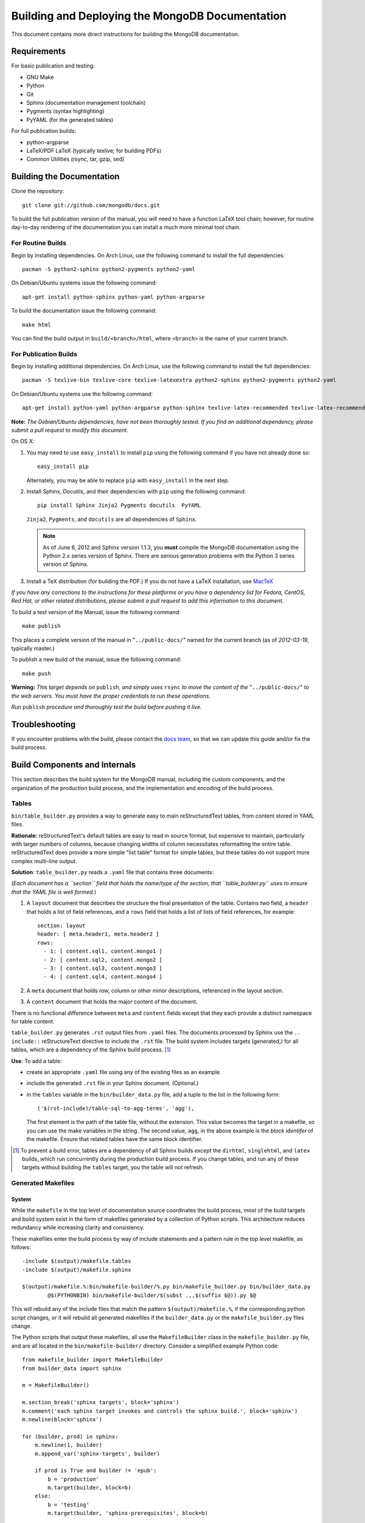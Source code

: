 ================================================
Building and Deploying the MongoDB Documentation
================================================

This document contains more direct instructions for building the
MongoDB documentation.

Requirements
------------

For basic publication and testing:

- GNU Make
- Python
- Git
- Sphinx (documentation management toolchain)
- Pygments (syntax highlighting)
- PyYAML (for the generated tables)

For full publication builds:

- python-argparse
- LaTeX/PDF LaTeX (typically texlive; for building PDFs)
- Common Utilities (rsync, tar, gzip, sed)

Building the Documentation
--------------------------

Clone the repository: ::

     git clone git://github.com/mongodb/docs.git

To build the full publication version of the manual, you will need to
have a function LaTeX tool chain; however, for routine day-to-day
rendering of the documentation you can install a much more minimal
tool chain.

For Routine Builds
~~~~~~~~~~~~~~~~~~

Begin by installing dependencies. On Arch Linux, use the following
command to install the full dependencies: ::

     pacman -S python2-sphinx python2-pygments python2-yaml

On Debian/Ubuntu systems issue the following command: ::

     apt-get install python-sphinx python-yaml python-argparse

To build the documentation issue the following command: ::

     make html

You can find the build output in ``build/<branch>/html``, where
``<branch>`` is the name of your current branch.

For Publication Builds
~~~~~~~~~~~~~~~~~~~~~~

Begin by installing additional dependencies. On Arch Linux, use the
following command to install the full dependencies: ::

     pacman -S texlive-bin texlive-core texlive-latexextra python2-sphinx python2-pygments python2-yaml

On Debian/Ubuntu systems use the following command: ::

     apt-get install python-yaml python-argparse python-sphinx texlive-latex-recommended texlive-latex-recommended

**Note:** *The Debian/Ubuntu dependencies, have not been thoroughly
tested. If you find an additional dependency, please submit a pull
request to modify this document.*

On OS X:

#. You may need to use ``easy_install`` to install ``pip`` using the
   following command if you have not already done so: ::

        easy_install pip

   Alternately, you may be able to replace ``pip`` with
   ``easy_install`` in the next step.

#. Install Sphinx, Docutils, and their dependencies with ``pip`` using
   the following command: ::

        pip install Sphinx Jinja2 Pygments docutils  PyYAML

   ``Jinja2``, ``Pygments``, and ``docutils`` are all dependencies of
   ``Sphinx``.

   .. note::

      As of June 6, 2012 and Sphinx version 1.1.3, you **must**
      compile the MongoDB documentation using the Python 2.x series
      version of Sphinx. There are serious generation problems with
      the Python 3 series version of Sphinx.

#. Install a TeX distribution (for building the PDF.) If you do not
   have a LaTeX installation, use `MacTeX <http://www.tug.org/mactex/2011/>`_

*If you have any corrections to the instructions for these platforms
or you have a dependency list for Fedora, CentOS, Red Hat, or other
related distributions, please submit a pull request to add this
information to this document.*

To build a test version of the Manual, issue the following command: ::

     make publish

This places a complete version of the manual in
"``../public-docs/``" named for the current branch (as of
*2012-03-19*, typically master.)

To publish a new build of the manual, issue the following command: ::

     make push

**Warning:** *This target depends on* ``publish``, *and simply uses*
``rsync`` *to move the content of the* "``../public-docs/``" *to the web
servers. You must have the proper credentials to run these operations.*

*Run* ``publish`` *procedure and thoroughly test the build before pushing
it live.*

Troubleshooting
---------------

If you encounter problems with the build, please contact the `docs
team <mailto:docs@10gen.com>`_, so that we can update this guide
and/or fix the build process.

Build Components and Internals
------------------------------

This section describes the build system for the MongoDB manual,
including the custom components, and the organization of the
production build process, and the implementation and encoding of the
build process.

Tables
~~~~~~

``bin/table_builder.py`` provides a way to generate easy to main
reStructuredText tables, from content stored in YAML
files.

**Rationale**: reStructuredText's default tables are easy to read in
source format, but expensive to maintain, particularly with larger
numbers of columns, because changing widths of column necessitates
reformatting the entire table. reStructuredText does provide a more
simple "list table" format for simple tables, but these tables do not
support more complex multi-line output.

**Solution**: ``table_builder.py`` reads a ``.yaml`` file that
contains three documents:

(*Each document has a ``section`` field that holds the name/type of
the section, that ``table_builder.py`` uses to ensure that the YAML
file is well formed.*)

#. A ``layout`` document that describes the structure the final
   presentation of the table. Contains two field, a ``header`` that
   holds a list of field references, and a ``rows`` field that holds a
   list of lists of field references, for example::

        section: layout
        header: [ meta.header1, meta.header2 ]
        rows:
          - 1: [ content.sql1, content.mongo1 ]
          - 2: [ content.sql2, content.mongo2 ]
          - 3: [ content.sql3, content.mongo3 ]
          - 4: [ content.sql4, content.mongo4 ]

#. A ``meta`` document that holds row, column or other minor
   descriptions, referenced in the layout section.

#. A ``content`` document that holds the major content of the
   document.

There is no functional difference between ``meta`` and ``content``
fields except that they each provide a distinct namespace for table
content.

``table_builder.py`` generates ``.rst`` output files from ``.yaml``
files. The documents processed by Sphinx use the ``.. include::``
reStructureText directive to include the ``.rst`` file. The build
system includes targets (generated,) for all tables, which are a
dependency of the Sphinx build process. [#table-deps-exception]_

**Use**: To add a table:

- create an appropriate ``.yaml`` file using any of the existing files
  as an example.

- include the generated ``.rst`` file in your Sphinx document. (Optional.)

- in the ``tables`` variable in the ``bin/builder_data.py`` file, add
  a tuple to the list in the following form: ::

       ('$(rst-include)/table-sql-to-agg-terms', 'agg'),

  The first element is the path of the table file, without the
  extension. This value becomes the target in a makefile, so you can
  use the make variables in the string. The second value, ``agg``, in
  the above example is the *block identifer* of the makefile. Ensure that
  related tables have the same block identifier.

.. [#table-deps-exception] To prevent a build error, tables are a
   dependency of all Sphinx builds *except* the ``dirhtml``,
   ``singlehtml``, and ``latex`` builds, which run concurrently during
   the production build process. If you change tables, and run any of
   these targets without building the ``tables`` target, you the table
   will not refresh.

Generated Makefiles
~~~~~~~~~~~~~~~~~~~

System
``````

While the ``makefile`` in the top level of documentation source
coordinates the build process, most of the build targets and build
system exist in the form of makefiles generated by a collection of
Python scripts. This architecture reduces redundancy while increasing
clarity and consistency.

These makefiles enter the build process by way of include statements
and a pattern rule in the top level makefile, as follows: ::

     -include $(output)/makefile.tables
     -include $(output)/makefile.sphinx

     $(output)/makefile.%:bin/makefile-builder/%.py bin/makefile_builder.py bin/builder_data.py
             @$(PYTHONBIN) bin/makefile-builder/$(subst .,,$(suffix $@)).py $@

This will rebuild any of the include files that match the pattern
``$(output)/makefile.%``, if the corresponding python script changes,
*or* it will rebuild all generated makefiles if the
``builder_data.py`` or the ``makefile_builder.py`` files change.

The Python scripts that output these makefiles, all use the
``MakefileBuilder`` class in the ``makefile_builder.py`` file, and are
all located in the ``bin/makefile-builder/`` directory. Consider a
simplified example Python code: :: 

     from makefile_builder import MakefileBuilder
     from builder_data import sphinx

     m = MakefileBuilder()

     m.section_break('sphinx targets', block='sphinx')
     m.comment('each sphinx target invokes and controls the sphinx build.', block='sphinx')
     m.newline(block='sphinx')

     for (builder, prod) in sphinx:
         m.newline(1, builder)
         m.append_var('sphinx-targets', builder)

         if prod is True and builder != 'epub': 
             b = 'production'
             m.target(builder, block=b)
         else:
             b = 'testing'
             m.target(builder, 'sphinx-prerequisites', block=b)

         m.job('mkdir -p $(branch-output)/' + builder, block=b)
         m.msg('[$@]: created $(branch-output)/' + builder, block=b)
         m.msg('[sphinx]: starting $@ build', block=b)
         m.msg('[$@]: build started at `date`.', block=b)
         m.job('$(SPHINXBUILD) -b $@ $(ALLSPHINXOPTS) $(branch-output)/$@', block=b)

     m.write('makefile.output-filename')
     
You can also call ``m.print_content()`` to render the makefile to
standard output. See ``makefile_builder.py`` for the more methods that
you can use to define makefiles. This code will generate a makefile
that resembles the following: ::
 
     sphinx-targets += epub
     epub:sphinx-prerequisites
             @mkdir -p $(branch-output)/epub
             @echo [$@]: created $(branch-output)/epub
             @echo [sphinx]: starting $@ build
             @echo [$@]: build started at `date`.
             @$(SPHINXBUILD) -b $@ $(ALLSPHINXOPTS) $(branch-output)/$@

     sphinx-targets += html
     html:sphinx-prerequisites
             @mkdir -p $(branch-output)/html
             @echo [$@]: created $(branch-output)/html
             @echo [sphinx]: starting $@ build
             @echo [$@]: build started at `date`.
             @$(SPHINXBUILD) -b $@ $(ALLSPHINXOPTS) $(branch-output)/$@

     sphinx-targets += gettext
     gettext:sphinx-prerequisites
             @mkdir -p $(branch-output)/gettext
             @echo [$@]: created $(branch-output)/gettext
             @echo [sphinx]: starting $@ build
             @echo [$@]: build started at `date`.
             @$(SPHINXBUILD) -b $@ $(ALLSPHINXOPTS) $(branch-output)/$@

All information about the targets themselves are in the
``builder_data.py`` file, that contains a number of variables that
hold lists of tuples with information used by the Python scripts to
generate the build rules. Comments explain the structure of the data
in ``builder_data.py``.

System
``````

The build system contains the following 8 makefiles: 

- *pdfs*: Encodes the process for transforming Sphinx's LaTeX output
  into pdfs. 

- *tables*: Describes the process for building all tables generated
  using ``table_builder.py``. 

- *links*: Creates the symbolic links required for production
  builds.

- *sphinx*: Generates the targets for Sphinx. These are mostly, but
  not entirely consistent with the default targets provided by Sphinx
  itself.

- *releases*: Describe targets for generating files for inclusion in
  the installation have the versions of MongoDB automatically baked
  into the their text. 

- *errors*: Special processing of the HTTP error pages.

- *migrations*: Describes the migration process for all non-sphinx
  components of the build. 

- *sphinx-migrations*: Ensures that all sphinx migrations are fresh.

Troubleshooting
```````````````

If you experience an issue with the generated makefiles, the generated
files have comments, and are quite human readable. To add new
generated targets or makefiles, experiment first writing makefiles
themselves, and then write scripts to generate the makefiles. 

Because the generated makefiles, and indeed most of the build process
does not echo commands, use ``make -n`` to determine the actual
oration and sequence used in the build process.
